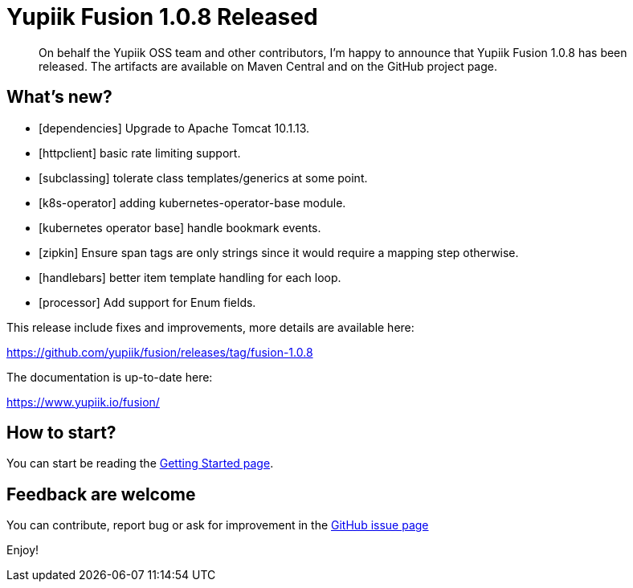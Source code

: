 = Yupiik Fusion 1.0.8 Released
:minisite-blog-published-date: 2023-09-26
:minisite-blog-categories: Release
:minisite-blog-authors: Francois Papon
:minisite-blog-summary: The Yupiik Fusion 1.0.8 has been released!

[abstract]
On behalf the Yupiik OSS team and other contributors, I'm happy to announce that Yupiik Fusion 1.0.8 has been released.
The artifacts are available on Maven Central and on the GitHub project page.

== What's new?

* [dependencies] Upgrade to Apache Tomcat 10.1.13.
* [httpclient] basic rate limiting support.
* [subclassing] tolerate class templates/generics at some point.
* [k8s-operator] adding kubernetes-operator-base module.
* [kubernetes operator base] handle bookmark events.
* [zipkin] Ensure span tags are only strings since it would require a mapping step otherwise.
* [handlebars] better item template handling for each loop.
* [processor] Add support for Enum fields.

This release include fixes and improvements, more details are available here:

https://github.com/yupiik/fusion/releases/tag/fusion-1.0.8

The documentation is up-to-date here:

https://www.yupiik.io/fusion/

== How to start?

You can start be reading the link:https://www.yupiik.io/fusion/fusion/index.html[Getting Started page].

== Feedback are welcome
You can contribute, report bug or ask for improvement in the link:https://github.com/yupiik/fusion/issues[GitHub issue page]

Enjoy!
